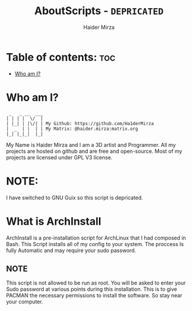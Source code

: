 #+TITLE: AboutScripts - =DEPRICATED=
#+AUTHOR: Haider Mirza

* Table of contents: :toc:
- [[#who-am-i][Who am I?]]

* Who am I?
#+begin_src
  _   _ __  ___
 | | | |  \/  |
 | |_| | |\/| | My Github: https://github.com/Ha1derMirza
 |  _  | |  | | My Matrix: @haider.mirza:matrix.org
 |_| |_|_|  |_|
#+end_src
My Name is Haider Mirza and I am a 3D artist and Programmer.
All my projects are hosted on github and are free and open-source.
Most of my projects are licensed under GPL V3 license.
* NOTE:
  I have switched to GNU Guix so this script is depricated.
  
* What is ArchInstall
ArchInstall is a pre-installation script for ArchLinux that I had composed in Bash. This Script installs all of my config to your system. The proccess Is fully Automatic and may require your sudo password.

** NOTE
This script is not allowed to be run as root. You will be asked to enter your Sudo password at various points during this installation. This is to give PACMAN the necessary permissions to install the software. So stay near your computer.
